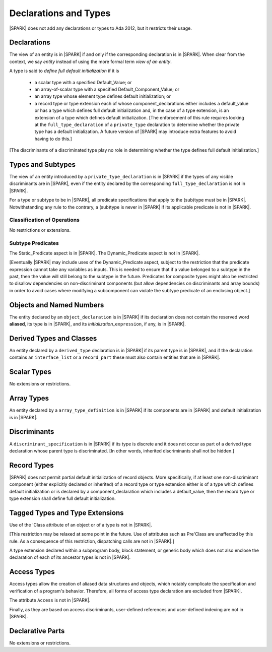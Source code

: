 Declarations and Types
======================

|SPARK| does not add any declarations or types to Ada 2012, but it restricts
their usage.

Declarations
------------

The view of an entity is in |SPARK| if and only if the corresponding
declaration is in |SPARK|. When clear from the context, we say *entity* instead
of using the more formal term *view of an entity*.

A type is said to *define full default initialization* if it is

  * a scalar type with a specified Default_Value; or

  * an array-of-scalar type with a specified Default_Component_Value; or

  * an array type whose element type defines default initialization; or

  * a record type or type extension each of whose component_declarations
    either includes a default_value or has a type which defines full
    default initialization and, in the case of a type extension, is
    an extension of a type which defines default initialization.
    [The enforcement of this rule requires looking at the 
    ``full_type_declaration`` of a ``private_type`` declaration to determine
    whether the private type has a default initialization.  A future version of
    |SPARK| may introduce extra features to avoid having to do this.]


[The discriminants of a discriminated type play no role in determining
whether the type defines full default initialization.]


Types and Subtypes
------------------

The view of an entity introduced by a ``private_type_declaration`` is in
|SPARK| if the types of any visible discriminants are in |SPARK|, even if the entity
declared by the corresponding ``full_type_declaration`` is not in |SPARK|.

For a type or subtype to be in |SPARK|, all predicate specifications that apply
to the (sub)type must be in |SPARK|.  Notwithstanding any rule to the contrary,
a (sub)type is never in |SPARK| if its applicable predicate is not in |SPARK|.

Classification of Operations
~~~~~~~~~~~~~~~~~~~~~~~~~~~~

No restrictions or extensions.

Subtype Predicates
~~~~~~~~~~~~~~~~~~

The Static_Predicate aspect is in |SPARK|.
The Dynamic_Predicate aspect is not in |SPARK|.

[Eventually |SPARK| may include uses of the Dynamic_Predicate aspect,
subject to the restriction that the predicate expression cannot take
any variables as inputs. This is needed to ensure that if a value
belonged to a subtype in the past, then the value will still belong
to the subtype in the future. Predicates for composite types might also
be restricted to disallow dependencies on non-discriminant components
(but allow dependencies on discriminants and array bounds) in order to
avoid cases where modifying a subcomponent can violate the subtype
predicate of an enclosing object.]

Objects and Named Numbers
-------------------------

The entity declared by an ``object_declaration`` is
in |SPARK| if its declaration does not contain the reserved word **aliased**,
its type is in |SPARK|, and its *initialization_*\ ``expression``, if any, is in
|SPARK|.

Derived Types and Classes
-------------------------

An entity declared by a ``derived_type`` declaration is in |SPARK| if its 
parent type is in |SPARK|, and if the declaration contains an ``interface_list`` 
or a ``record_part`` these must also contain entities that are in |SPARK|.

Scalar Types
------------

No extensions or restrictions.


Array Types
-----------

An entity declared by a ``array_type_definition`` is in |SPARK| if its 
components are in |SPARK| and default initialization is in |SPARK|.


Discriminants
-------------

A ``discriminant_specification`` is in |SPARK| if its type is
discrete and it does not occur as part of a derived type declaration
whose parent type is discriminated. [In other words, inherited
discriminants shall not be hidden.]


Record Types
------------

|SPARK| does not permit partial default initialization of record objects.
More specifically, if at least one non-discriminant component (either
explicitly declared or inherited) of a record type or type extension either
is of a type which defines default initialization or is declared by
a component_declaration which includes a default_value, then the record type
or type extension shall define full default initialization.


Tagged Types and Type Extensions
--------------------------------

Use of the 'Class attribute of an object or of a type is not in |SPARK|.

[This restriction may be relaxed at some point in the future.
Use of attributes such as Pre'Class are unaffected by this rule.
As a consequence of this restriction, dispatching calls are not in |SPARK|.]

A type extension declared within a subprogram body,
block statement, or generic body which does not also enclose the
declaration of each of its ancestor types is not in |SPARK|.


Access Types
------------

Access types allow the creation of aliased data structures and objects, which
notably complicate the specification and verification of a program's
behavior. Therefore, all forms of access type declaration are excluded from |SPARK|.

The attribute ``Access`` is not in |SPARK|.

Finally, as they are based on access discriminants, user-defined references
and user-defined indexing are not in |SPARK|.

Declarative Parts
-----------------

No extensions or restrictions.
